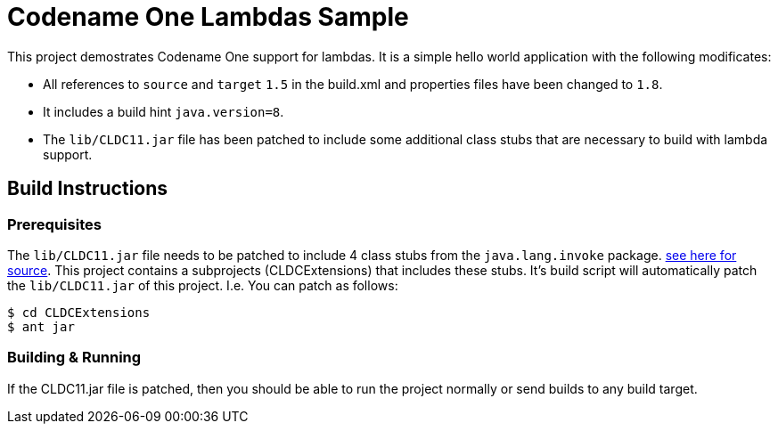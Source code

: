 = Codename One Lambdas Sample

This project demostrates Codename One support for lambdas.  It is a simple hello world application with the following modificates:

* All references to `source` and `target` `1.5` in the build.xml and properties files have been changed to `1.8`.
* It includes a build hint `java.version=8`.
* The `lib/CLDC11.jar` file has been patched to include some additional class stubs that are necessary to build with lambda support.

== Build Instructions

=== Prerequisites

The `lib/CLDC11.jar` file needs to be patched to include 4 class stubs from the `java.lang.invoke` package.  link:CLDCExtensions/src/java/lang/invoke[see here for source].  This project contains a subprojects (CLDCExtensions) that includes these stubs.  It's build script will automatically patch the `lib/CLDC11.jar` of this project.  I.e. You can patch as follows:

----
$ cd CLDCExtensions
$ ant jar
----

=== Building & Running

If the CLDC11.jar file is patched, then you should be able to run the project normally or send builds to any build target. 
